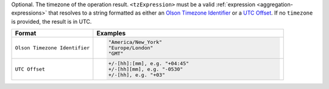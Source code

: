 Optional. The timezone of the operation result.
``<tzExpression>`` must be a valid :ref:`expression
<aggregation-expressions>` that resolves to a string formatted as either
an `Olson Timezone Identifier
<https://en.wikipedia.org/wiki/List_of_tz_database_time_zones>`_ or a
`UTC Offset <https://en.wikipedia.org/wiki/List_of_UTC_time_offsets>`_.
If no ``timezone`` is provided, the result is in UTC.

.. list-table::
   :header-rows: 1
   :widths: 30 70

   * - Format
     - Examples

   * - ``Olson Timezone Identifier``

     - .. code-block:: none

         "America/New_York"
         "Europe/London"
         "GMT"

   * - ``UTC Offset``

     - .. code-block:: none

         +/-[hh]:[mm], e.g. "+04:45"
         +/-[hh][mm], e.g. "-0530"
         +/-[hh], e.g. "+03"
